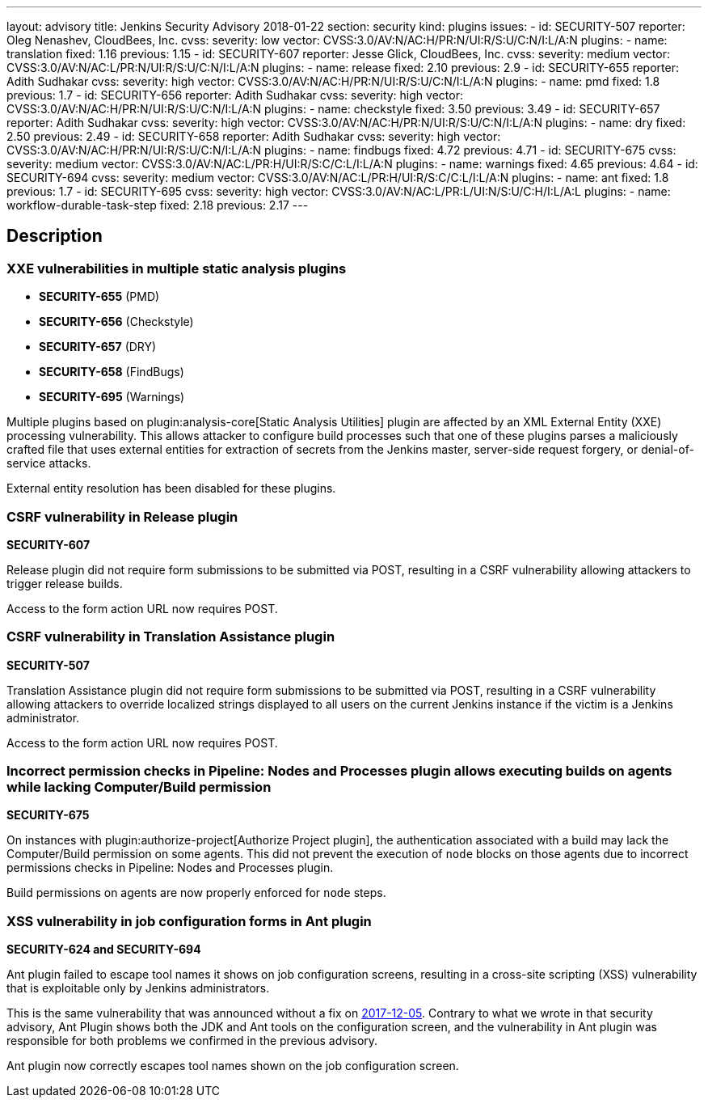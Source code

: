 ---
layout: advisory
title: Jenkins Security Advisory 2018-01-22
section: security
kind: plugins
issues:
- id: SECURITY-507
  reporter: Oleg Nenashev, CloudBees, Inc.
  cvss:
    severity: low
    vector: CVSS:3.0/AV:N/AC:H/PR:N/UI:R/S:U/C:N/I:L/A:N
  plugins:
    - name: translation
      fixed: 1.16
      previous: 1.15
- id: SECURITY-607
  reporter: Jesse Glick, CloudBees, Inc.
  cvss:
    severity: medium
    vector: CVSS:3.0/AV:N/AC:L/PR:N/UI:R/S:U/C:N/I:L/A:N
  plugins:
    - name: release
      fixed: 2.10
      previous: 2.9
- id: SECURITY-655
  reporter: Adith Sudhakar
  cvss:
    severity: high
    vector: CVSS:3.0/AV:N/AC:H/PR:N/UI:R/S:U/C:N/I:L/A:N
  plugins:
    - name: pmd
      fixed: 1.8
      previous: 1.7
- id: SECURITY-656
  reporter: Adith Sudhakar
  cvss:
    severity: high
    vector: CVSS:3.0/AV:N/AC:H/PR:N/UI:R/S:U/C:N/I:L/A:N
  plugins:
    - name: checkstyle
      fixed: 3.50
      previous: 3.49
- id: SECURITY-657
  reporter: Adith Sudhakar
  cvss:
    severity: high
    vector: CVSS:3.0/AV:N/AC:H/PR:N/UI:R/S:U/C:N/I:L/A:N
  plugins:
    - name: dry
      fixed: 2.50
      previous: 2.49
- id: SECURITY-658
  reporter: Adith Sudhakar
  cvss:
    severity: high
    vector: CVSS:3.0/AV:N/AC:H/PR:N/UI:R/S:U/C:N/I:L/A:N
  plugins:
    - name: findbugs
      fixed: 4.72
      previous: 4.71
- id: SECURITY-675
  cvss:
    severity: medium
    vector: CVSS:3.0/AV:N/AC:L/PR:H/UI:R/S:C/C:L/I:L/A:N
  plugins:
    - name: warnings
      fixed: 4.65
      previous: 4.64
- id: SECURITY-694
  cvss:
    severity: medium
    vector: CVSS:3.0/AV:N/AC:L/PR:H/UI:R/S:C/C:L/I:L/A:N
  plugins:
    - name: ant
      fixed: 1.8
      previous: 1.7
- id: SECURITY-695
  cvss:
    severity: high
    vector: CVSS:3.0/AV:N/AC:L/PR:L/UI:N/S:U/C:H/I:L/A:L
  plugins:
    - name: workflow-durable-task-step
      fixed: 2.18
      previous: 2.17
---

== Description


=== XXE vulnerabilities in multiple static analysis plugins

* *SECURITY-655* (PMD)
* *SECURITY-656* (Checkstyle)
* *SECURITY-657* (DRY)
* *SECURITY-658* (FindBugs)
* *SECURITY-695* (Warnings)

Multiple plugins based on plugin:analysis-core[Static Analysis Utilities] plugin are affected by an XML External Entity (XXE) processing vulnerability.
This allows attacker to configure build processes such that one of these plugins parses a maliciously crafted file that uses external entities for extraction of secrets from the Jenkins master, server-side request forgery, or denial-of-service attacks.

External entity resolution has been disabled for these plugins.

=== CSRF vulnerability in Release plugin
*SECURITY-607*

Release plugin did not require form submissions to be submitted via POST, resulting in a CSRF vulnerability allowing attackers to trigger release builds.

Access to the form action URL now requires POST.

=== CSRF vulnerability in Translation Assistance plugin
*SECURITY-507*

Translation Assistance plugin did not require form submissions to be submitted via POST, resulting in a CSRF vulnerability allowing attackers to override localized strings displayed to all users on the current Jenkins instance if the victim is a Jenkins administrator.

Access to the form action URL now requires POST.

=== Incorrect permission checks in Pipeline: Nodes and Processes plugin allows executing builds on agents while lacking Computer/Build permission
*SECURITY-675*

On instances with plugin:authorize-project[Authorize Project plugin], the authentication associated with a build may lack the Computer/Build permission on some agents.
This did not prevent the execution of `node` blocks on those agents due to incorrect permissions checks in Pipeline: Nodes and Processes plugin.

Build permissions on agents are now properly enforced for `node` steps.

=== XSS vulnerability in job configuration forms in Ant plugin
*SECURITY-624 and SECURITY-694*

Ant plugin failed to escape tool names it shows on job configuration screens, resulting in a cross-site scripting (XSS) vulnerability that is exploitable only by Jenkins administrators.

This is the same vulnerability that was announced without a fix on link:/security/advisory/2017-12-05/[2017-12-05].
Contrary to what we wrote in that security advisory, Ant Plugin shows both the JDK and Ant tools on the configuration screen, and the vulnerability in Ant plugin was responsible for both problems we confirmed in the previous advisory.

Ant plugin now correctly escapes tool names shown on the job configuration screen.
